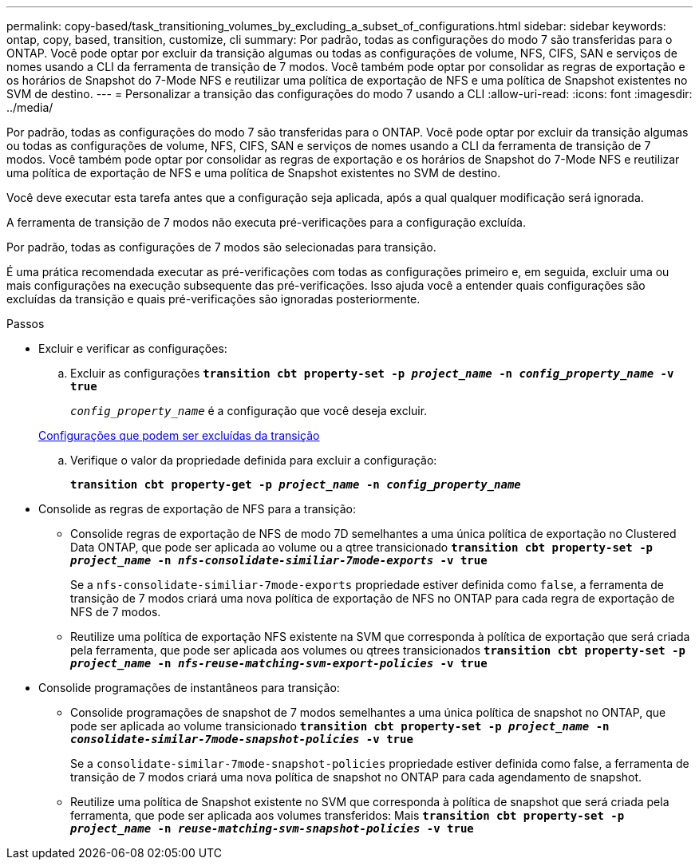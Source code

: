 ---
permalink: copy-based/task_transitioning_volumes_by_excluding_a_subset_of_configurations.html 
sidebar: sidebar 
keywords: ontap, copy, based, transition, customize, cli 
summary: Por padrão, todas as configurações do modo 7 são transferidas para o ONTAP. Você pode optar por excluir da transição algumas ou todas as configurações de volume, NFS, CIFS, SAN e serviços de nomes usando a CLI da ferramenta de transição de 7 modos. Você também pode optar por consolidar as regras de exportação e os horários de Snapshot do 7-Mode NFS e reutilizar uma política de exportação de NFS e uma política de Snapshot existentes no SVM de destino. 
---
= Personalizar a transição das configurações do modo 7 usando a CLI
:allow-uri-read: 
:icons: font
:imagesdir: ../media/


[role="lead"]
Por padrão, todas as configurações do modo 7 são transferidas para o ONTAP. Você pode optar por excluir da transição algumas ou todas as configurações de volume, NFS, CIFS, SAN e serviços de nomes usando a CLI da ferramenta de transição de 7 modos. Você também pode optar por consolidar as regras de exportação e os horários de Snapshot do 7-Mode NFS e reutilizar uma política de exportação de NFS e uma política de Snapshot existentes no SVM de destino.

Você deve executar esta tarefa antes que a configuração seja aplicada, após a qual qualquer modificação será ignorada.

A ferramenta de transição de 7 modos não executa pré-verificações para a configuração excluída.

Por padrão, todas as configurações de 7 modos são selecionadas para transição.

É uma prática recomendada executar as pré-verificações com todas as configurações primeiro e, em seguida, excluir uma ou mais configurações na execução subsequente das pré-verificações. Isso ajuda você a entender quais configurações são excluídas da transição e quais pré-verificações são ignoradas posteriormente.

.Passos
* Excluir e verificar as configurações:
+
.. Excluir as configurações
`*transition cbt property-set -p _project_name_ -n _config_property_name_ -v true*`
+
`_config_property_name_` é a configuração que você deseja excluir.

+
xref:reference_configurations_that_can_be_excluded.adoc[Configurações que podem ser excluídas da transição]

.. Verifique o valor da propriedade definida para excluir a configuração:
+
`*transition cbt property-get -p _project_name_ -n _config_property_name_*`



* Consolide as regras de exportação de NFS para a transição:
+
** Consolide regras de exportação de NFS de modo 7D semelhantes a uma única política de exportação no Clustered Data ONTAP, que pode ser aplicada ao volume ou a qtree transicionado
`*transition cbt property-set -p _project_name_ -n _nfs-consolidate-similiar-7mode-exports_ -v true*`
+
Se a `nfs-consolidate-similiar-7mode-exports` propriedade estiver definida como `false`, a ferramenta de transição de 7 modos criará uma nova política de exportação de NFS no ONTAP para cada regra de exportação de NFS de 7 modos.

** Reutilize uma política de exportação NFS existente na SVM que corresponda à política de exportação que será criada pela ferramenta, que pode ser aplicada aos volumes ou qtrees transicionados
`*transition cbt property-set -p _project_name_ -n _nfs-reuse-matching-svm-export-policies_ -v true*`


* Consolide programações de instantâneos para transição:
+
** Consolide programações de snapshot de 7 modos semelhantes a uma única política de snapshot no ONTAP, que pode ser aplicada ao volume transicionado
`*transition cbt property-set -p _project_name_ -n _consolidate-similar-7mode-snapshot-policies_ -v true*`
+
Se a `consolidate-similar-7mode-snapshot-policies` propriedade estiver definida como false, a ferramenta de transição de 7 modos criará uma nova política de snapshot no ONTAP para cada agendamento de snapshot.

** Reutilize uma política de Snapshot existente no SVM que corresponda à política de snapshot que será criada pela ferramenta, que pode ser aplicada aos volumes transferidos: Mais
`*transition cbt property-set -p _project_name_ -n _reuse-matching-svm-snapshot-policies_ -v true*`




